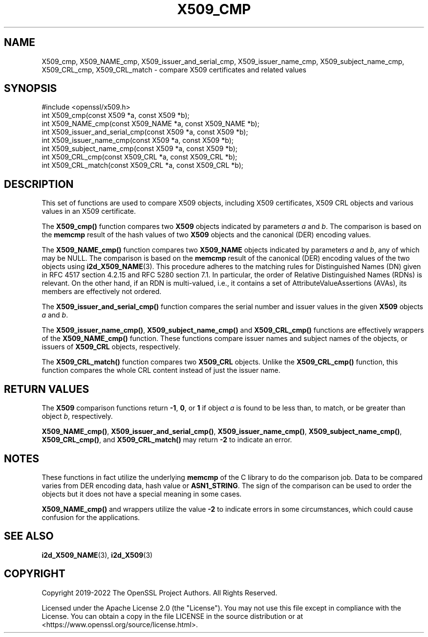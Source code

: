 .\" -*- mode: troff; coding: utf-8 -*-
.\" Automatically generated by Pod::Man 5.0102 (Pod::Simple 3.45)
.\"
.\" Standard preamble:
.\" ========================================================================
.de Sp \" Vertical space (when we can't use .PP)
.if t .sp .5v
.if n .sp
..
.de Vb \" Begin verbatim text
.ft CW
.nf
.ne \\$1
..
.de Ve \" End verbatim text
.ft R
.fi
..
.\" \*(C` and \*(C' are quotes in nroff, nothing in troff, for use with C<>.
.ie n \{\
.    ds C` ""
.    ds C' ""
'br\}
.el\{\
.    ds C`
.    ds C'
'br\}
.\"
.\" Escape single quotes in literal strings from groff's Unicode transform.
.ie \n(.g .ds Aq \(aq
.el       .ds Aq '
.\"
.\" If the F register is >0, we'll generate index entries on stderr for
.\" titles (.TH), headers (.SH), subsections (.SS), items (.Ip), and index
.\" entries marked with X<> in POD.  Of course, you'll have to process the
.\" output yourself in some meaningful fashion.
.\"
.\" Avoid warning from groff about undefined register 'F'.
.de IX
..
.nr rF 0
.if \n(.g .if rF .nr rF 1
.if (\n(rF:(\n(.g==0)) \{\
.    if \nF \{\
.        de IX
.        tm Index:\\$1\t\\n%\t"\\$2"
..
.        if !\nF==2 \{\
.            nr % 0
.            nr F 2
.        \}
.    \}
.\}
.rr rF
.\" ========================================================================
.\"
.IX Title "X509_CMP 3ossl"
.TH X509_CMP 3ossl 2025-02-11 3.4.1 OpenSSL
.\" For nroff, turn off justification.  Always turn off hyphenation; it makes
.\" way too many mistakes in technical documents.
.if n .ad l
.nh
.SH NAME
X509_cmp, X509_NAME_cmp,
X509_issuer_and_serial_cmp, X509_issuer_name_cmp, X509_subject_name_cmp,
X509_CRL_cmp, X509_CRL_match
\&\- compare X509 certificates and related values
.SH SYNOPSIS
.IX Header "SYNOPSIS"
.Vb 1
\& #include <openssl/x509.h>
\&
\& int X509_cmp(const X509 *a, const X509 *b);
\& int X509_NAME_cmp(const X509_NAME *a, const X509_NAME *b);
\& int X509_issuer_and_serial_cmp(const X509 *a, const X509 *b);
\& int X509_issuer_name_cmp(const X509 *a, const X509 *b);
\& int X509_subject_name_cmp(const X509 *a, const X509 *b);
\& int X509_CRL_cmp(const X509_CRL *a, const X509_CRL *b);
\& int X509_CRL_match(const X509_CRL *a, const X509_CRL *b);
.Ve
.SH DESCRIPTION
.IX Header "DESCRIPTION"
This set of functions are used to compare X509 objects, including X509
certificates, X509 CRL objects and various values in an X509 certificate.
.PP
The \fBX509_cmp()\fR function compares two \fBX509\fR objects indicated by parameters
\&\fIa\fR and \fIb\fR. The comparison is based on the \fBmemcmp\fR result of the hash
values of two \fBX509\fR objects and the canonical (DER) encoding values.
.PP
The \fBX509_NAME_cmp()\fR function compares two \fBX509_NAME\fR objects indicated by
parameters \fIa\fR and \fIb\fR, any of which may be NULL.
The comparison is based on the \fBmemcmp\fR result of the
canonical (DER) encoding values of the two objects using \fBi2d_X509_NAME\fR\|(3).
This procedure adheres to the matching rules for Distinguished Names (DN)
given in RFC 4517 section 4.2.15 and RFC 5280 section 7.1.
In particular, the order of Relative Distinguished Names (RDNs) is relevant.
On the other hand, if an RDN is multi-valued, i.e., it contains a set of
AttributeValueAssertions (AVAs), its members are effectively not ordered.
.PP
The \fBX509_issuer_and_serial_cmp()\fR function compares the serial number and issuer
values in the given \fBX509\fR objects \fIa\fR and \fIb\fR.
.PP
The \fBX509_issuer_name_cmp()\fR, \fBX509_subject_name_cmp()\fR and \fBX509_CRL_cmp()\fR functions
are effectively wrappers of the \fBX509_NAME_cmp()\fR function. These functions compare
issuer names and subject names of the  objects, or issuers of \fBX509_CRL\fR
objects, respectively.
.IX Xref "509"
.PP
The \fBX509_CRL_match()\fR function compares two \fBX509_CRL\fR objects. Unlike the
\&\fBX509_CRL_cmp()\fR function, this function compares the whole CRL content instead
of just the issuer name.
.SH "RETURN VALUES"
.IX Header "RETURN VALUES"
The \fBX509\fR comparison functions return \fB\-1\fR, \fB0\fR, or \fB1\fR if object \fIa\fR is
found to be less than, to match, or be greater than object \fIb\fR, respectively.
.PP
\&\fBX509_NAME_cmp()\fR, \fBX509_issuer_and_serial_cmp()\fR, \fBX509_issuer_name_cmp()\fR,
\&\fBX509_subject_name_cmp()\fR, \fBX509_CRL_cmp()\fR, and \fBX509_CRL_match()\fR
may return \fB\-2\fR to indicate an error.
.SH NOTES
.IX Header "NOTES"
These functions in fact utilize the underlying \fBmemcmp\fR of the C library to do
the comparison job. Data to be compared varies from DER encoding data, hash
value or \fBASN1_STRING\fR. The sign of the comparison can be used to order the
objects but it does not have a special meaning in some cases.
.PP
\&\fBX509_NAME_cmp()\fR and wrappers utilize the value \fB\-2\fR to indicate errors in some
circumstances, which could cause confusion for the applications.
.SH "SEE ALSO"
.IX Header "SEE ALSO"
\&\fBi2d_X509_NAME\fR\|(3), \fBi2d_X509\fR\|(3)
.SH COPYRIGHT
.IX Header "COPYRIGHT"
Copyright 2019\-2022 The OpenSSL Project Authors. All Rights Reserved.
.PP
Licensed under the Apache License 2.0 (the "License").  You may not use
this file except in compliance with the License.  You can obtain a copy
in the file LICENSE in the source distribution or at
<https://www.openssl.org/source/license.html>.
